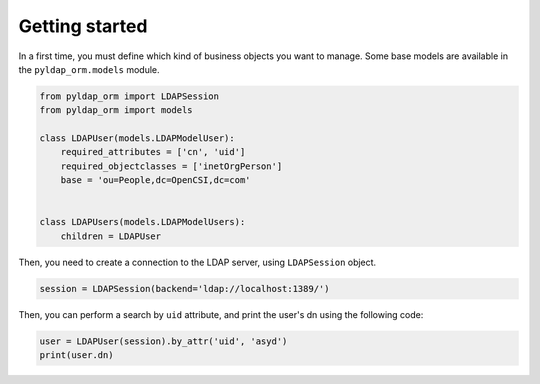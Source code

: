 Getting started
===============

In a first time, you must define which kind of business objects you want to manage. Some base models are available
in the ``pyldap_orm.models`` module.

.. code-block:: python

    from pyldap_orm import LDAPSession
    from pyldap_orm import models

    class LDAPUser(models.LDAPModelUser):
        required_attributes = ['cn', 'uid']
        required_objectclasses = ['inetOrgPerson']
        base = 'ou=People,dc=OpenCSI,dc=com'


    class LDAPUsers(models.LDAPModelUsers):
        children = LDAPUser


Then, you need to create a connection to the LDAP server, using ``LDAPSession`` object.

.. code-block:: python

    session = LDAPSession(backend='ldap://localhost:1389/')

Then, you can perform a search by ``uid`` attribute, and print the user's dn using the following code:

.. code-block:: python

    user = LDAPUser(session).by_attr('uid', 'asyd')
    print(user.dn)


